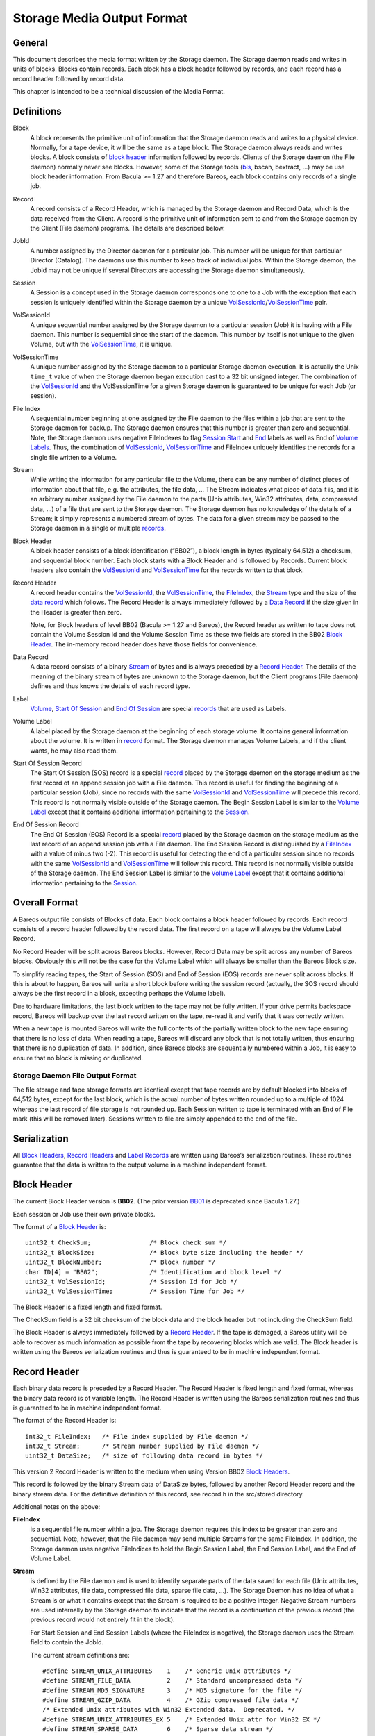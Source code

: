 .. _storage-media-output-format:

Storage Media Output Format
===========================

General
-------

This document describes the media format written by the Storage daemon.
The Storage daemon reads and writes in units of blocks. Blocks contain
records. Each block has a block header followed by records, and each
record has a record header followed by record data.

This chapter is intended to be a technical discussion of the Media
Format.

Definitions
-----------

Block
    A block represents the primitive unit of information that the
    Storage daemon reads and writes to a physical device. Normally, for
    a tape device, it will be the same as a tape block. The Storage
    daemon always reads and writes blocks. A block consists of `block
    header <#BlockHeader>`__ information followed by records. Clients of
    the Storage daemon (the File daemon) normally never see blocks.
    However, some of the Storage tools (`bls <#bls>`__, bscan, bextract,
    …) may be use block header information. From Bacula >= 1.27 and
    therefore Bareos, each block contains only records of a single job.
Record
    A record consists of a Record Header, which is managed by the
    Storage daemon and Record Data, which is the data received from the
    Client. A record is the primitive unit of information sent to and
    from the Storage daemon by the Client (File daemon) programs. The
    details are described below.
JobId
    A number assigned by the Director daemon for a particular job. This
    number will be unique for that particular Director (Catalog). The
    daemons use this number to keep track of individual jobs. Within the
    Storage daemon, the JobId may not be unique if several Directors are
    accessing the Storage daemon simultaneously.
Session
    A Session is a concept used in the Storage daemon corresponds one to
    one to a Job with the exception that each session is uniquely
    identified within the Storage daemon by a unique
    `VolSessionId <#VolSessionId>`__/`VolSessionTime <#VolSessionTime>`__
    pair.
VolSessionId
    A unique sequential number assigned by the Storage daemon to a
    particular session (Job) it is having with a File daemon. This
    number is sequential since the start of the daemon. This number by
    itself is not unique to the given Volume, but with the
    `VolSessionTime <#VolSessionTime>`__, it is unique.
VolSessionTime
    A unique number assigned by the Storage daemon to a particular
    Storage daemon execution. It is actually the Unix ``time_t`` value
    of when the Storage daemon began execution cast to a 32 bit unsigned
    integer. The combination of the `VolSessionId <#VolSessionId>`__ and
    the VolSessionTime for a given Storage daemon is guaranteed to be
    unique for each Job (or session).
File Index
    A sequential number beginning at one assigned by the File daemon to
    the files within a job that are sent to the Storage daemon for
    backup. The Storage daemon ensures that this number is greater than
    zero and sequential. Note, the Storage daemon uses negative
    FileIndexes to flag `Session Start <#StartOfSessionRecord>`__ and
    `End <#EndOfSessionRecord>`__ labels as well as End of `Volume
    Labels <#VolumeLabel>`__. Thus, the combination of
    `VolSessionId <#VolSessionId>`__,
    `VolSessionTime <#VolSessionTime>`__ and FileIndex uniquely
    identifies the records for a single file written to a Volume.
Stream
    While writing the information for any particular file to the Volume,
    there can be any number of distinct pieces of information about that
    file, e.g. the attributes, the file data, … The Stream indicates
    what piece of data it is, and it is an arbitrary number assigned by
    the File daemon to the parts (Unix attributes, Win32 attributes,
    data, compressed data, …) of a file that are sent to the Storage
    daemon. The Storage daemon has no knowledge of the details of a
    Stream; it simply represents a numbered stream of bytes. The data
    for a given stream may be passed to the Storage daemon in a single
    or multiple `records <#Record>`__.
Block Header
    A block header consists of a block identification (“BB02”), a block
    length in bytes (typically 64,512) a checksum, and sequential block
    number. Each block starts with a Block Header and is followed by
    Records. Current block headers also contain the
    `VolSessionId <#VolSessionId>`__ and
    `VolSessionTime <#VolSessionTime>`__ for the records written to that
    block.
Record Header
    A record header contains the `VolSessionId <#VolSessionId>`__, the
    `VolSessionTime <#VolSessionTime>`__, the
    `FileIndex <#FileIndex>`__, the `Stream <#Stream>`__ type and the
    size of the `data record <#DataRecord>`__ which follows. The Record
    Header is always immediately followed by a `Data
    Record <#DataRecord>`__ if the size given in the Header is greater
    than zero.

    Note, for Block headers of level BB02 (Bacula >= 1.27 and Bareos),
    the Record header as written to tape does not contain the Volume
    Session Id and the Volume Session Time as these two fields are
    stored in the BB02 `Block Header <#BlockHeader>`__. The in-memory
    record header does have those fields for convenience.

Data Record
    A data record consists of a binary `Stream <#Stream>`__ of bytes and
    is always preceded by a `Record Header <#RecordHeader>`__. The
    details of the meaning of the binary stream of bytes are unknown to
    the Storage daemon, but the Client programs (File daemon) defines
    and thus knows the details of each record type.
Label
    `Volume <#VolumeLabel>`__, `Start Of
    Session <#StartOfSessionRecord>`__ and `End Of
    Session <#EndOfSessionRecord>`__ are special
    `records <#RecordHeader>`__ that are used as Labels.
Volume Label
    A label placed by the Storage daemon at the beginning of each
    storage volume. It contains general information about the volume. It
    is written in `record <#Record>`__ format. The Storage daemon
    manages Volume Labels, and if the client wants, he may also read
    them.
Start Of Session Record
    The Start Of Session (SOS) record is a special `record <#Record>`__
    placed by the Storage daemon on the storage medium as the first
    record of an append session job with a File daemon. This record is
    useful for finding the beginning of a particular session (Job),
    since no records with the same `VolSessionId <#VolSessionId>`__ and
    `VolSessionTime <#VolSessionTime>`__ will precede this record. This
    record is not normally visible outside of the Storage daemon. The
    Begin Session Label is similar to the `Volume
    Label <#VolumeLabel>`__ except that it contains additional
    information pertaining to the `Session <#Session>`__.
End Of Session Record
    The End Of Session (EOS) Record is a special `record <#Record>`__
    placed by the Storage daemon on the storage medium as the last
    record of an append session job with a File daemon. The End Session
    Record is distinguished by a `FileIndex <#FileIndex>`__ with a value
    of minus two (-2). This record is useful for detecting the end of a
    particular session since no records with the same
    `VolSessionId <#VolSessionId>`__ and
    `VolSessionTime <#VolSessionTime>`__ will follow this record. This
    record is not normally visible outside of the Storage daemon. The
    End Session Label is similar to the `Volume Label <#VolumeLabel>`__
    except that it contains additional information pertaining to the
    `Session <#Session>`__.

Overall Format
--------------

A Bareos output file consists of Blocks of data. Each block contains a
block header followed by records. Each record consists of a record
header followed by the record data. The first record on a tape will
always be the Volume Label Record.

No Record Header will be split across Bareos blocks. However, Record
Data may be split across any number of Bareos blocks. Obviously this
will not be the case for the Volume Label which will always be smaller
than the Bareos Block size.

To simplify reading tapes, the Start of Session (SOS) and End of Session
(EOS) records are never split across blocks. If this is about to happen,
Bareos will write a short block before writing the session record
(actually, the SOS record should always be the first record in a block,
excepting perhaps the Volume label).

Due to hardware limitations, the last block written to the tape may not
be fully written. If your drive permits backspace record, Bareos will
backup over the last record written on the tape, re-read it and verify
that it was correctly written.

When a new tape is mounted Bareos will write the full contents of the
partially written block to the new tape ensuring that there is no loss
of data. When reading a tape, Bareos will discard any block that is not
totally written, thus ensuring that there is no duplication of data. In
addition, since Bareos blocks are sequentially numbered within a Job, it
is easy to ensure that no block is missing or duplicated.

Storage Daemon File Output Format
^^^^^^^^^^^^^^^^^^^^^^^^^^^^^^^^^

The file storage and tape storage formats are identical except that tape
records are by default blocked into blocks of 64,512 bytes, except for
the last block, which is the actual number of bytes written rounded up
to a multiple of 1024 whereas the last record of file storage is not
rounded up. Each Session written to tape is terminated with an End of
File mark (this will be removed later). Sessions written to file are
simply appended to the end of the file.

Serialization
-------------

All `Block Headers <#BlockHeader>`__, `Record Headers <#RecordHeader>`__
and `Label Records <#Label>`__ are written using Bareos’s serialization
routines. These routines guarantee that the data is written to the
output volume in a machine independent format.

Block Header
------------

The current Block Header version is **BB02**. (The prior version
`BB01 <#BB01>`__ is deprecated since Bacula 1.27.)

Each session or Job use their own private blocks.

The format of a `Block Header <#BlockHeader>`__ is:

::

       uint32_t CheckSum;                /* Block check sum */
       uint32_t BlockSize;               /* Block byte size including the header */
       uint32_t BlockNumber;             /* Block number */
       char ID[4] = "BB02";              /* Identification and block level */
       uint32_t VolSessionId;            /* Session Id for Job */
       uint32_t VolSessionTime;          /* Session Time for Job */

The Block Header is a fixed length and fixed format.

The CheckSum field is a 32 bit checksum of the block data and the block
header but not including the CheckSum field.

The Block Header is always immediately followed by a `Record
Header <#RecordHeader>`__. If the tape is damaged, a Bareos utility will
be able to recover as much information as possible from the tape by
recovering blocks which are valid. The Block header is written using the
Bareos serialization routines and thus is guaranteed to be in machine
independent format.

Record Header
-------------

Each binary data record is preceded by a Record Header. The Record
Header is fixed length and fixed format, whereas the binary data record
is of variable length. The Record Header is written using the Bareos
serialization routines and thus is guaranteed to be in machine
independent format.

The format of the Record Header is:

::

      int32_t FileIndex;   /* File index supplied by File daemon */
      int32_t Stream;      /* Stream number supplied by File daemon */
      uint32_t DataSize;   /* size of following data record in bytes */

This version 2 Record Header is written to the medium when using Version
BB02 `Block Headers <#BlockHeader>`__.

This record is followed by the binary Stream data of DataSize bytes,
followed by another Record Header record and the binary stream data. For
the definitive definition of this record, see record.h in the src/stored
directory.

Additional notes on the above:

**FileIndex**
    is a sequential file number within a job. The Storage daemon
    requires this index to be greater than zero and sequential. Note,
    however, that the File daemon may send multiple Streams for the same
    FileIndex. In addition, the Storage daemon uses negative FileIndices
    to hold the Begin Session Label, the End Session Label, and the End
    of Volume Label.
**Stream**
    is defined by the File daemon and is used to identify separate parts
    of the data saved for each file (Unix attributes, Win32 attributes,
    file data, compressed file data, sparse file data, …). The Storage
    Daemon has no idea of what a Stream is or what it contains except
    that the Stream is required to be a positive integer. Negative
    Stream numbers are used internally by the Storage daemon to indicate
    that the record is a continuation of the previous record (the
    previous record would not entirely fit in the block).

    For Start Session and End Session Labels (where the FileIndex is
    negative), the Storage daemon uses the Stream field to contain the
    JobId.

    The current stream definitions are:

    ::

        #define STREAM_UNIX_ATTRIBUTES    1    /* Generic Unix attributes */
        #define STREAM_FILE_DATA          2    /* Standard uncompressed data */
        #define STREAM_MD5_SIGNATURE      3    /* MD5 signature for the file */
        #define STREAM_GZIP_DATA          4    /* GZip compressed file data */
        /* Extended Unix attributes with Win32 Extended data.  Deprecated. */
        #define STREAM_UNIX_ATTRIBUTES_EX 5    /* Extended Unix attr for Win32 EX */
        #define STREAM_SPARSE_DATA        6    /* Sparse data stream */
        #define STREAM_SPARSE_GZIP_DATA   7
        #define STREAM_PROGRAM_NAMES      8    /* program names for program data */
        #define STREAM_PROGRAM_DATA       9    /* Data needing program */
        #define STREAM_SHA1_SIGNATURE    10    /* SHA1 signature for the file */
        #define STREAM_WIN32_DATA        11    /* Win32 BackupRead data */
        #define STREAM_WIN32_GZIP_DATA   12    /* Gzipped Win32 BackupRead data */
        #define STREAM_MACOS_FORK_DATA   13    /* Mac resource fork */
        #define STREAM_HFSPLUS_ATTRIBUTES 14   /* Mac OS extra attributes */
        #define STREAM_UNIX_ATTRIBUTES_ACCESS_ACL 15 /* Standard ACL attributes on UNIX */
        #define STREAM_UNIX_ATTRIBUTES_DEFAULT_ACL 16 /* Default ACL attributes on UNIX */

**DataSize**
    is the size in bytes of the binary data record that follows the
    Session Record header. The Storage Daemon has no idea of the actual
    contents of the binary data record. For standard Unix files, the
    data record typically contains the file attributes or the file data.
    For a sparse file the first 64 bits of the file data contains the
    storage address for the data block.

The Record Header is never split across two blocks. If there is not
enough room in a block for the full Record Header, the block is padded
to the end with zeros and the Record Header begins in the next block.
The data record, on the other hand, may be split across multiple blocks
and even multiple physical volumes. When a data record is split, the
second (and possibly subsequent) piece of the data is preceded by a new
Record Header. Thus each piece of data is always immediately preceded by
a Record Header. When reading a record, if Bareos finds only part of the
data in the first record, it will automatically read the next record and
concatenate the data record to form a full data record.

Volume Label Format
-------------------

Tape volume labels are created by the Storage daemon in response to a
**label** command given to the Console program, or alternatively by the
**btape** program. created. Each volume is labeled with the following
information using the Bareos serialization routines, which guarantee
machine byte order independence.

For Bacula versions 1.27 and later, the Volume Label Format is:

::

      char Id[32];              /* Bacula 1.0 Immortal\n */
      uint32_t VerNum;          /* Label version number */
      /* VerNum 11 and greater Bacula 1.27 and later */
      btime_t   label_btime;    /* Time/date tape labeled */
      btime_t   write_btime;    /* Time/date tape first written */
      /* The following are 0 in VerNum 11 and greater */
      float64_t write_date;     /* Date this label written */
      float64_t write_time;     /* Time this label written */
      char VolName[128];        /* Volume name */
      char PrevVolName[128];    /* Previous Volume Name */
      char PoolName[128];       /* Pool name */
      char PoolType[128];       /* Pool type */
      char MediaType[128];      /* Type of this media */
      char HostName[128];       /* Host name of writing computer */
      char LabelProg[32];       /* Label program name */
      char ProgVersion[32];     /* Program version */
      char ProgDate[32];        /* Program build date/time */

Note, the LabelType (Volume Label, Volume PreLabel, Session Start Label,
…) is stored in the record FileIndex field of the Record Header and does
not appear in the data part of the record.

Session Label
-------------

The Session Label is written at the beginning and end of each session as
well as the last record on the physical medium. It has the following
binary format:

::

      char Id[32];              /* Bacula/Bareos Immortal ... */
      uint32_t VerNum;          /* Label version number */
      uint32_t JobId;           /* Job id */
      uint32_t VolumeIndex;     /* sequence no of vol */
      /* Prior to VerNum 11 */
      float64_t write_date;     /* Date this label written */
      /* VerNum 11 and greater */
      btime_t   write_btime;    /* time/date record written */
      /* The following is zero VerNum 11 and greater */
      float64_t write_time;    /* Time this label written */
      char PoolName[128];        /* Pool name */
      char PoolType[128];        /* Pool type */
      char JobName[128];         /* base Job name */
      char ClientName[128];
      /* Added in VerNum 10 */
      char Job[128];             /* Unique Job name */
      char FileSetName[128];     /* FileSet name */
      uint32_t JobType;
      uint32_t JobLevel;

In addition, the `EOS <#EndOfSessionRecord>`__ label contains:

::

      /* The remainder are part of EOS label only */
      uint32_t JobFiles;
      uint64_t JobBytes;
      uint32_t start_block;
      uint32_t end_block;
      uint32_t start_file;
      uint32_t end_file;
      uint32_t JobErrors;
      uint32_t JobStatus          /* Job termination code, since VerNum >= 11 */

Note, the LabelType (Volume Label, Volume PreLabel, Session Start Label,
…) is stored in the record FileIndex field and does not appear in the
data part of the record. Also, the Stream field of the Record Header
contains the JobId. This permits quick filtering without actually
reading all the session data in many cases.

Overall Storage Format
----------------------

::

                   Bacula/Bareos Tape Format
                         6 June 2001
               Version BB02 added 28 September 2002
               Version BB01 is the old deprecated format.
       A Bareos tape is composed of tape Blocks.  Each block
         has a Block header followed by the block data. Block
         Data consists of Records. Records consist of Record
         Headers followed by Record Data.
       :=======================================================:
       |                                                       |
       |                 Block Header (24 bytes)               |
       |                                                       |
       |-------------------------------------------------------|
       |                                                       |
       |              Record Header (12 bytes)                 |
       |                                                       |
       |-------------------------------------------------------|
       |                                                       |
       |                  Record Data                          |
       |                                                       |
       |-------------------------------------------------------|
       |                                                       |
       |              Record Header (12 bytes)                 |
       |                                                       |
       |-------------------------------------------------------|
       |                                                       |
       |                       ...                             |
       Block Header: the first item in each block. The format is
         shown below.
       Partial Data block: occurs if the data from a previous
         block spills over to this block (the normal case except
         for the first block on a tape). However, this partial
             data block is always preceded by a record header.
       Record Header: identifies the FileIndex, the Stream
         and the following Record Data size. See below for format.
       Record data: arbitrary binary data.
                        Block Header Format BB02
       :=======================================================:
       |              CheckSum         (uint32_t)              |
       |-------------------------------------------------------|
       |              BlockSize        (uint32_t)              |
       |-------------------------------------------------------|
       |              BlockNumber      (uint32_t)              |
       |-------------------------------------------------------|
       |              "BB02"           (char [4])              |
       |-------------------------------------------------------|
       |              VolSessionId     (uint32_t)              |
       |-------------------------------------------------------|
       |              VolSessionTime   (uint32_t)              |
       :=======================================================:
       BBO2: Serves to identify the block as a
         Bacula/Bareos block and also servers as a block format identifier
         should we ever need to change the format.
       BlockSize: is the size in bytes of the block. When reading
         back a block, if the BlockSize does not agree with the
         actual size read, Bareos discards the block.
       CheckSum: a checksum for the Block.
       BlockNumber: is the sequential block number on the tape.
       VolSessionId: a unique sequential number that is assigned
                     by the Storage Daemon to a particular Job.
                     This number is sequential since the start
                     of execution of the daemon.
       VolSessionTime: the time/date that the current execution
                     of the Storage Daemon started.  It assures
                     that the combination of VolSessionId and
                     VolSessionTime is unique for all jobs
                     written to the tape, even if there was a
                     machine crash between two writes.
                      Record Header Format BB02
       :=======================================================:
       |              FileIndex        (int32_t)               |
       |-------------------------------------------------------|
       |              Stream           (int32_t)               |
       |-------------------------------------------------------|
       |              DataSize         (uint32_t)              |
       :=======================================================:
       FileIndex: a sequential file number within a job.  The
                     Storage daemon enforces this index to be
                     greater than zero and sequential.  Note,
                     however, that the File daemon may send
                     multiple Streams for the same FileIndex.
                     The Storage Daemon uses negative FileIndices
                     to identify Session Start and End labels
                     as well as the End of Volume labels.
       Stream: defined by the File daemon and is intended to be
                     used to identify separate parts of the data
                     saved for each file (attributes, file data,
                     ...).  The Storage Daemon has no idea of
                     what a Stream is or what it contains.
       DataSize: the size in bytes of the binary data record
                     that follows the Session Record header.
                     The Storage Daemon has no idea of the
                     actual contents of the binary data record.
                     For standard Unix files, the data record
                     typically contains the file attributes or
                     the file data.  For a sparse file
                     the first 64 bits of the data contains
                     the storage address for the data block.
                           Volume Label
       :=======================================================:
       |              Id               (32 bytes)              |
       |-------------------------------------------------------|
       |              VerNum           (uint32_t)              |
       |-------------------------------------------------------|
       |              label_date       (float64_t)             |
       |              label_btime      (btime_t VerNum 11      |
       |-------------------------------------------------------|
       |              label_time       (float64_t)             |
       |              write_btime      (btime_t VerNum 11      |
       |-------------------------------------------------------|
       |              write_date       (float64_t)             |
       |                  0            (float64_t) VerNum 11   |
       |-------------------------------------------------------|
       |              write_time       (float64_t)             |
       |                  0            (float64_t) VerNum 11   |
       |-------------------------------------------------------|
       |              VolName          (128 bytes)             |
       |-------------------------------------------------------|
       |              PrevVolName      (128 bytes)             |
       |-------------------------------------------------------|
       |              PoolName         (128 bytes)             |
       |-------------------------------------------------------|
       |              PoolType         (128 bytes)             |
       |-------------------------------------------------------|
       |              MediaType        (128 bytes)             |
       |-------------------------------------------------------|
       |              HostName         (128 bytes)             |
       |-------------------------------------------------------|
       |              LabelProg        (32 bytes)              |
       |-------------------------------------------------------|
       |              ProgVersion      (32 bytes)              |
       |-------------------------------------------------------|
       |              ProgDate         (32 bytes)              |
       |-------------------------------------------------------|
       :=======================================================:

       Id: 32 byte identifier "Bacula 1.0 immortal\n"
       (old version also recognized:)
       Id: 32 byte identifier "Bacula 0.9 mortal\n"
       LabelType (Saved in the FileIndex of the Header record).
           PRE_LABEL -1    Volume label on unwritten tape
           VOL_LABEL -2    Volume label after tape written
           EOM_LABEL -3    Label at EOM (not currently implemented)
           SOS_LABEL -4    Start of Session label (format given below)
           EOS_LABEL -5    End of Session label (format given below)
       VerNum: 11
       label_date: Julian day tape labeled
       label_time: Julian time tape labeled
       write_date: Julian date tape first used (data written)
       write_time: Julian time tape first used (data written)
       VolName: "Physical" Volume name
       PrevVolName: The VolName of the previous tape (if this tape is
                    a continuation of the previous one).
       PoolName: Pool Name
       PoolType: Pool Type
       MediaType: Media Type
       HostName: Name of host that is first writing the tape
       LabelProg: Name of the program that labeled the tape
       ProgVersion: Version of the label program
       ProgDate: Date Label program built
                           Session Label
       :=======================================================:
       |              Id               (32 bytes)              |
       |-------------------------------------------------------|
       |              VerNum           (uint32_t)              |
       |-------------------------------------------------------|
       |              JobId            (uint32_t)              |
       |-------------------------------------------------------|
       |              write_btime      (btime_t)   VerNum 11   |
       |-------------------------------------------------------|
       |                 0             (float64_t) VerNum 11   |
       |-------------------------------------------------------|
       |              PoolName         (128 bytes)             |
       |-------------------------------------------------------|
       |              PoolType         (128 bytes)             |
       |-------------------------------------------------------|
       |              JobName          (128 bytes)             |
       |-------------------------------------------------------|
       |              ClientName       (128 bytes)             |
       |-------------------------------------------------------|
       |              Job              (128 bytes)             |
       |-------------------------------------------------------|
       |              FileSetName      (128 bytes)             |
       |-------------------------------------------------------|
       |              JobType          (uint32_t)              |
       |-------------------------------------------------------|
       |              JobLevel         (uint32_t)              |
       |-------------------------------------------------------|
       |              FileSetMD5       (50 bytes)   VerNum 11  |
       |-------------------------------------------------------|
               Additional fields in End Of Session Label
       |-------------------------------------------------------|
       |              JobFiles         (uint32_t)              |
       |-------------------------------------------------------|
       |              JobBytes         (uint32_t)              |
       |-------------------------------------------------------|
       |              start_block      (uint32_t)              |
       |-------------------------------------------------------|
       |              end_block        (uint32_t)              |
       |-------------------------------------------------------|
       |              start_file       (uint32_t)              |
       |-------------------------------------------------------|
       |              end_file         (uint32_t)              |
       |-------------------------------------------------------|
       |              JobErrors        (uint32_t)              |
       |-------------------------------------------------------|
       |              JobStatus        (uint32_t) VerNum 11    |
       :=======================================================:
       * => fields deprecated
       Id: 32 byte identifier "Bacula 1.0 immortal\n"
       LabelType (in FileIndex field of Header):
           EOM_LABEL -3     Label at EOM
           SOS_LABEL -4     Start of Session label
           EOS_LABEL -5     End of Session label
       VerNum: 11
       JobId: JobId
       write_btime: Bareos time/date this tape record written
       write_date: Julian date tape this record written - deprecated
       write_time: Julian time tape this record written - deprecated.
       PoolName: Pool Name
       PoolType: Pool Type
       MediaType: Media Type
       ClientName: Name of File daemon or Client writing this session
                   Not used for EOM_LABEL.

Examine Volumes
---------------

bls command
^^^^^^^^^^^

To get these information from actual volumes (disk or tape volumes), the
bls command can be used.

-  ``bls <StorageName> -V <VolumeName>``

   -  shows general volume information, jobs and files in these jobs

-  ``bls <StorageName> -V <VolumeName> -v``

   -  shows general volume, block and detailed record information. As
      files are stored in record, also all files are listed, together
      with information about sparse, compression, encryption, …

-  ``bls <StorageName> -V <VolumeName> -k -vv``

   -  shows block and record information. Opposite to the commands
      before, it also shows all parts of records splitted by block
      boundaries.

Unix File Attributes
--------------------

The Unix File Attributes packet consists of the following:

::

    FileIndex Type Filename@FileAttributes@Link @ExtendedAttributes@

where

@
    represents a byte containing a binary zero.
FileIndex
    is the sequential file index starting from one assigned by the File
    daemon.
Type
    is one of the following:

    ::

        #define FT_LNKSAVED   1    /* hard link to file already saved */
        #define FT_REGE       2    /* Regular file but empty */
        #define FT_REG        3    /* Regular file */
        #define FT_LNK        4    /* Soft Link */
        #define FT_DIR        5    /* Directory */
        #define FT_SPEC       6    /* Special file -- chr, blk, fifo, sock */
        #define FT_NOACCESS   7    /* Not able to access */
        #define FT_NOFOLLOW   8    /* Could not follow link */
        #define FT_NOSTAT     9    /* Could not stat file */
        #define FT_NOCHG     10    /* Incremental option, file not changed */
        #define FT_DIRNOCHG  11    /* Incremental option, directory not changed */
        #define FT_ISARCH    12    /* Trying to save archive file */
        #define FT_NORECURSE 13    /* No recursion into directory */
        #define FT_NOFSCHG   14    /* Different file system, prohibited */
        #define FT_NOOPEN    15    /* Could not open directory */
        #define FT_RAW       16    /* Raw block device */
        #define FT_FIFO      17    /* Raw fifo device */

Filename
    is the fully qualified filename.
FileAttributes
    consists of the 13 fields of the stat() buffer in ASCII base64
    format separated by spaces. These fields and their meanings are
    shown below. This stat() packet is in Unix format, and MUST be
    provided (constructed) for ALL systems.
Link
    when the FT code is FT_LNK or FT_LNKSAVED, the item in question is a
    Unix link, and this field contains the fully qualified link name.
    When the FT code is not FT_LNK or FT_LNKSAVED, this field is null.
ExtendedAttributes
    The exact format of this field is operating system dependent. It
    contains additional or extended attributes of a system dependent
    nature. Currently, this field is used only on WIN32 systems where it
    contains a ASCII base64 representation of the
    WIN32_FILE_ATTRIBUTE_DATA structure as defined by Windows. The
    fields in the base64 representation of this structure are like the
    File-Attributes separated by spaces.

The File-attributes consist of the following:

+-------+----------------------+----------------------+---------------+
| Stat  | Unix                 | Windows              | MacOS         |
| Name  |                      |                      |               |
+=======+======================+======================+===============+
| st_de | Device number of     | Drive number         | vRefNum       |
| v     | filesystem           |                      |               |
+-------+----------------------+----------------------+---------------+
| st_in | Inode number         | Always 0             | fileID/dirID  |
| o     |                      |                      |               |
+-------+----------------------+----------------------+---------------+
| st_mo | File mode            | File mode            | 777           |
| de    |                      |                      | dirs/apps;    |
|       |                      |                      | 666 docs; 444 |
|       |                      |                      | locked docs   |
+-------+----------------------+----------------------+---------------+
| st_nl | Number of links to   | Number of link (only | Always 1      |
| ink   | the file             | on NTFS)             |               |
+-------+----------------------+----------------------+---------------+
| st_ui | Owner ID             | Always 0             | Always 0      |
| d     |                      |                      |               |
+-------+----------------------+----------------------+---------------+
| st_gi | Group ID             | Always 0             | Always 0      |
| d     |                      |                      |               |
+-------+----------------------+----------------------+---------------+
| st_rd | Device ID for        | Drive No.            | Always 0      |
| ev    | special files        |                      |               |
+-------+----------------------+----------------------+---------------+
| st_si | File size in bytes   | File size in bytes   | Data fork     |
| ze    |                      |                      | file size in  |
|       |                      |                      | bytes         |
+-------+----------------------+----------------------+---------------+
| st_bl | Preferred block size | Always 0             | Preferred     |
| ksize |                      |                      | block size    |
+-------+----------------------+----------------------+---------------+
| st_bl | Number of blocks     | Always 0             | Number of     |
| ocks  | allocated            |                      | blocks        |
|       |                      |                      | allocated     |
+-------+----------------------+----------------------+---------------+
| st_at | Last access time     | Last access time     | Last access   |
| ime   | since epoch          | since epoch          | time -66      |
|       |                      |                      | years         |
+-------+----------------------+----------------------+---------------+
| st_mt | Last modify time     | Last modify time     | Last access   |
| ime   | since epoch          | since epoch          | time -66      |
|       |                      |                      | years         |
+-------+----------------------+----------------------+---------------+
| st_ct | Inode change time    | File create time     | File create   |
| ime   | since epoch          | since epoch          | time -66      |
|       |                      |                      | years         |
+-------+----------------------+----------------------+---------------+

.. _BB01:

Old Deprecated Tape Format
--------------------------

In Bacula <= 1.26, a `Block <#Block>`__ could contain
`records <#Record>`__ from multiple jobs. However, all blocks currently
written by Bacula/Bareos are block level BB02, and a given block
contains records for only a single job. Different jobs simply have their
own private blocks that are intermingled with the other blocks from
other jobs on the Volume (previously the records were intermingled
within the blocks). Having only records from a single job in any given
block permitted moving the VolumeSessionId and VolumeSessionTime (see
below) from each record heading to the Block header. This has two
advantages: 1. a block can be quickly rejected based on the contents of
the header without reading all the records. 2. because there is on the
average more than one record per block, less data is written to the
Volume for each job.

The format of the Block Header (Bacula <= 1.26) is:

::

       uint32_t CheckSum;      /* Block check sum */
       uint32_t BlockSize;     /* Block byte size including the header */
       uint32_t BlockNumber;   /* Block number */
       char ID[4] = "BB01";    /* Identification and block level */

The format of the Record Header (Bacula <= 1.26) is:

::

      uint32_t VolSessionId;    /* Unique ID for this session */
      uint32_t VolSessionTime;  /* Start time/date of session */
      int32_t FileIndex;        /* File index supplied by File daemon */
      int32_t Stream;           /* Stream number supplied by File daemon */
      uint32_t DataSize;        /* size of following data record in bytes */
